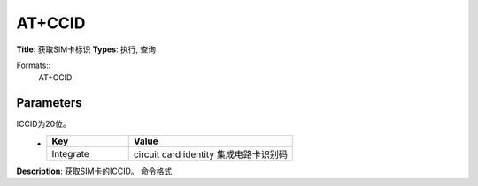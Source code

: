 
AT+CCID
=======

**Title**: 获取SIM卡标识
**Types**: 执行, 查询

Formats::
   AT+CCID

Parameters
----------
.. list-table::
   :header-rows: 1
   :widths: 18 34 48

   * - Name
     - Description
     - Values
   * - <ICCID>
     - Integrate circuit card identity 集成电路卡识别码，即所插入卡的识别码
ICCID为20位。
     -
       .. list-table::
          :header-rows: 1
          :widths: 20 40

          * - Key
            - Value
          * - Integrate
            - circuit card identity 集成电路卡识别码

**Description**: 获取SIM卡的ICCID。
命令格式